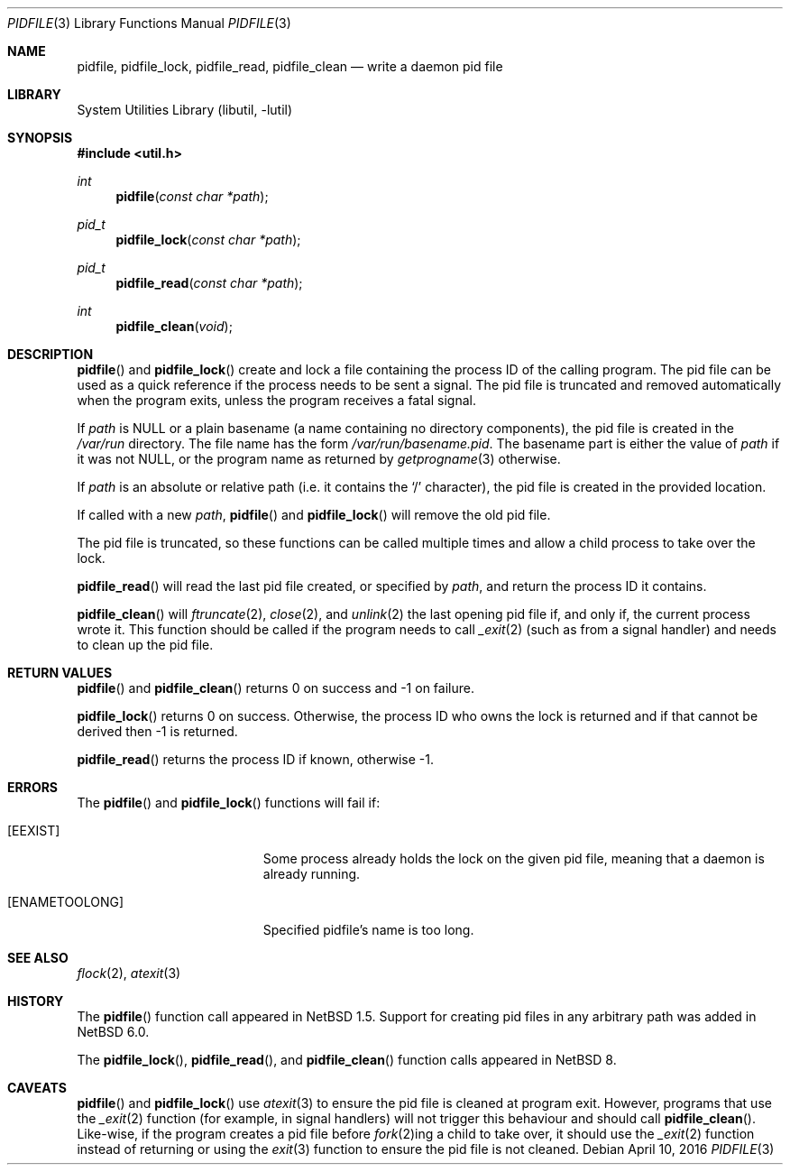 .\"	$NetBSD: pidfile.3,v 1.15 2016/04/11 08:49:57 wiz Exp $
.\"
.\" Copyright (c) 1999, 2016 The NetBSD Foundation, Inc.
.\" All rights reserved.
.\"
.\" This code is derived from software contributed to The NetBSD Foundation
.\" by Jason R. Thorpe and Roy Marples.
.\"
.\" Redistribution and use in source and binary forms, with or without
.\" modification, are permitted provided that the following conditions
.\" are met:
.\" 1. Redistributions of source code must retain the above copyright
.\"    notice, this list of conditions and the following disclaimer.
.\" 2. Redistributions in binary form must reproduce the above copyright
.\"    notice, this list of conditions and the following disclaimer in the
.\"    documentation and/or other materials provided with the distribution.
.\"
.\" THIS SOFTWARE IS PROVIDED BY THE NETBSD FOUNDATION, INC. AND CONTRIBUTORS
.\" ``AS IS'' AND ANY EXPRESS OR IMPLIED WARRANTIES, INCLUDING, BUT NOT LIMITED
.\" TO, THE IMPLIED WARRANTIES OF MERCHANTABILITY AND FITNESS FOR A PARTICULAR
.\" PURPOSE ARE DISCLAIMED.  IN NO EVENT SHALL THE FOUNDATION OR CONTRIBUTORS
.\" BE LIABLE FOR ANY DIRECT, INDIRECT, INCIDENTAL, SPECIAL, EXEMPLARY, OR
.\" CONSEQUENTIAL DAMAGES (INCLUDING, BUT NOT LIMITED TO, PROCUREMENT OF
.\" SUBSTITUTE GOODS OR SERVICES; LOSS OF USE, DATA, OR PROFITS; OR BUSINESS
.\" INTERRUPTION) HOWEVER CAUSED AND ON ANY THEORY OF LIABILITY, WHETHER IN
.\" CONTRACT, STRICT LIABILITY, OR TORT (INCLUDING NEGLIGENCE OR OTHERWISE)
.\" ARISING IN ANY WAY OUT OF THE USE OF THIS SOFTWARE, EVEN IF ADVISED OF THE
.\" POSSIBILITY OF SUCH DAMAGE.
.\"
.Dd April 10, 2016
.Dt PIDFILE 3
.Os
.Sh NAME
.Nm pidfile ,
.Nm pidfile_lock ,
.Nm pidfile_read ,
.Nm pidfile_clean
.Nd write a daemon pid file
.Sh LIBRARY
.Lb libutil
.Sh SYNOPSIS
.In util.h
.Ft int
.Fn pidfile "const char *path"
.Ft pid_t
.Fn pidfile_lock "const char *path"
.Ft pid_t
.Fn pidfile_read "const char *path"
.Ft int
.Fn pidfile_clean "void"
.Sh DESCRIPTION
.Fn pidfile
and
.Fn pidfile_lock
create and lock a file containing the process ID of the calling program.
The pid file can be used as a quick reference if
the process needs to be sent a signal.
The pid file is truncated and removed automatically when the program exits,
unless the program receives a fatal signal.
.Pp
If
.Ar path
is
.Dv NULL
or a plain basename (a name containing no directory components), the pid file
is created in the
.Pa /var/run
directory.
The file name has the form
.Pa /var/run/basename.pid .
The basename part is either the value of
.Ar path
if it was not
.Dv NULL ,
or the program name as returned by
.Xr getprogname 3
otherwise.
.Pp
If
.Ar path
is an absolute or relative path (i.e. it contains the
.Sq /
character),
the pid file is created in the provided location.
.Pp
If called with a new
.Ar path ,
.Fn pidfile
and
.Fn pidfile_lock
will remove the old pid file.
.Pp
The pid file is truncated, so these functions can be called multiple times and
allow a child process to take over the lock.
.Pp
.Fn pidfile_read
will read the last pid file created, or specified by
.Ar path ,
and return the process ID it contains.
.Pp
.Fn pidfile_clean
will
.Xr ftruncate 2 ,
.Xr close 2 ,
and
.Xr unlink 2
the last opening pid file if, and only if, the current process wrote it.
This function should be called if the program needs to call
.Xr _exit 2
(such as from a signal handler) and needs to clean up the pid file.
.Sh RETURN VALUES
.Fn pidfile
and
.Fn pidfile_clean
returns 0 on success and \-1 on failure.
.Pp
.Fn pidfile_lock
returns 0 on success.
Otherwise, the process ID who owns the lock is returned and if that
cannot be derived then \-1 is returned.
.Pp
.Fn pidfile_read
returns the process ID if known, otherwise \-1.
.Sh ERRORS
The
.Fn pidfile
and
.Fn pidfile_lock
functions will fail if:
.Bl -tag -width Er
.It Bq Er EEXIST
Some process already holds the lock on the given pid file, meaning that a
daemon is already running.
.It Bq Er ENAMETOOLONG
Specified pidfile's name is too long.
.El
.Sh SEE ALSO
.Xr flock 2 ,
.Xr atexit 3
.Sh HISTORY
The
.Fn pidfile
function call appeared in
.Nx 1.5 .
Support for creating pid files in any arbitrary path was added in
.Nx 6.0 .
.Pp
The
.Fn pidfile_lock ,
.Fn pidfile_read ,
and
.Fn pidfile_clean
function calls appeared in
.Nx 8 .
.Sh CAVEATS
.Fn pidfile
and
.Fn pidfile_lock
use
.Xr atexit 3
to ensure the pid file is cleaned at program exit.
However, programs that use the
.Xr _exit 2
function (for example, in signal handlers)
will not trigger this behaviour and should call
.Fn pidfile_clean .
Like-wise, if the program creates a pid file before
.Xr fork 2 Ns ing
a child to take over, it should use the
.Xr _exit 2
function instead of returning or using the
.Xr exit 3
function to ensure the pid file is not cleaned.
